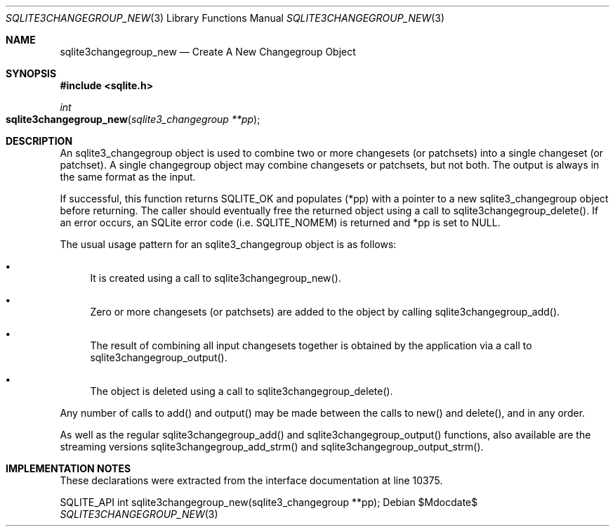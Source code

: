 .Dd $Mdocdate$
.Dt SQLITE3CHANGEGROUP_NEW 3
.Os
.Sh NAME
.Nm sqlite3changegroup_new
.Nd Create A New Changegroup Object
.Sh SYNOPSIS
.In sqlite.h
.Ft int
.Fo sqlite3changegroup_new
.Fa "sqlite3_changegroup **pp"
.Fc
.Sh DESCRIPTION
An sqlite3_changegroup object is used to combine two or more changesets
(or patchsets) into a single changeset (or patchset).
A single changegroup object may combine changesets or patchsets, but
not both.
The output is always in the same format as the input.
.Pp
If successful, this function returns SQLITE_OK and populates (*pp)
with a pointer to a new sqlite3_changegroup object before returning.
The caller should eventually free the returned object using a call
to sqlite3changegroup_delete().
If an error occurs, an SQLite error code (i.e. SQLITE_NOMEM) is returned
and *pp is set to NULL.
.Pp
The usual usage pattern for an sqlite3_changegroup object is as follows:
.Bl -bullet
.It
It is created using a call to sqlite3changegroup_new().
.It
Zero or more changesets (or patchsets) are added to the object by calling
sqlite3changegroup_add().
.It
The result of combining all input changesets together is obtained by
the application via a call to sqlite3changegroup_output().
.It
The object is deleted using a call to sqlite3changegroup_delete().
.El
.Pp
Any number of calls to add() and output() may be made between the calls
to new() and delete(), and in any order.
.Pp
As well as the regular sqlite3changegroup_add() and sqlite3changegroup_output()
functions, also available are the streaming versions sqlite3changegroup_add_strm()
and sqlite3changegroup_output_strm().
.Sh IMPLEMENTATION NOTES
These declarations were extracted from the
interface documentation at line 10375.
.Bd -literal
SQLITE_API int sqlite3changegroup_new(sqlite3_changegroup **pp);
.Ed

